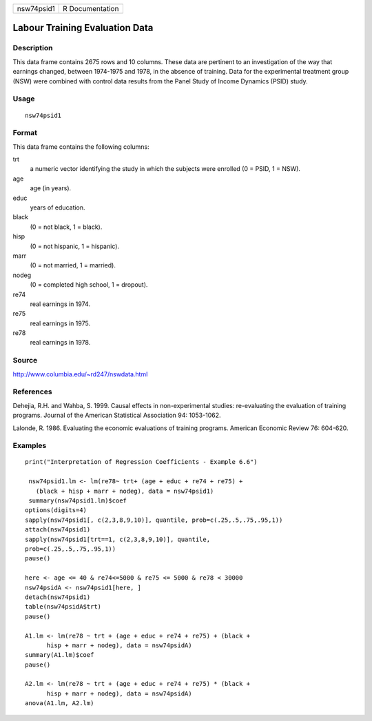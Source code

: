 +------------+-----------------+
| nsw74psid1 | R Documentation |
+------------+-----------------+

Labour Training Evaluation Data
-------------------------------

Description
~~~~~~~~~~~

This data frame contains 2675 rows and 10 columns. These data are
pertinent to an investigation of the way that earnings changed, between
1974-1975 and 1978, in the absence of training. Data for the
experimental treatment group (NSW) were combined with control data
results from the Panel Study of Income Dynamics (PSID) study.

Usage
~~~~~

::

    nsw74psid1

Format
~~~~~~

This data frame contains the following columns:

trt
    a numeric vector identifying the study in which the subjects were
    enrolled (0 = PSID, 1 = NSW).

age
    age (in years).

educ
    years of education.

black
    (0 = not black, 1 = black).

hisp
    (0 = not hispanic, 1 = hispanic).

marr
    (0 = not married, 1 = married).

nodeg
    (0 = completed high school, 1 = dropout).

re74
    real earnings in 1974.

re75
    real earnings in 1975.

re78
    real earnings in 1978.

Source
~~~~~~

http://www.columbia.edu/~rd247/nswdata.html

References
~~~~~~~~~~

Dehejia, R.H. and Wahba, S. 1999. Causal effects in non-experimental
studies: re-evaluating the evaluation of training programs. Journal of
the American Statistical Association 94: 1053-1062.

Lalonde, R. 1986. Evaluating the economic evaluations of training
programs. American Economic Review 76: 604-620.

Examples
~~~~~~~~

::

    print("Interpretation of Regression Coefficients - Example 6.6")

     nsw74psid1.lm <- lm(re78~ trt+ (age + educ + re74 + re75) +
       (black + hisp + marr + nodeg), data = nsw74psid1)
     summary(nsw74psid1.lm)$coef
    options(digits=4)
    sapply(nsw74psid1[, c(2,3,8,9,10)], quantile, prob=c(.25,.5,.75,.95,1))
    attach(nsw74psid1)
    sapply(nsw74psid1[trt==1, c(2,3,8,9,10)], quantile, 
    prob=c(.25,.5,.75,.95,1))
    pause()

    here <- age <= 40 & re74<=5000 & re75 <= 5000 & re78 < 30000 
    nsw74psidA <- nsw74psid1[here, ]
    detach(nsw74psid1)
    table(nsw74psidA$trt)
    pause()

    A1.lm <- lm(re78 ~ trt + (age + educ + re74 + re75) + (black +
          hisp + marr + nodeg), data = nsw74psidA)
    summary(A1.lm)$coef
    pause()

    A2.lm <- lm(re78 ~ trt + (age + educ + re74 + re75) * (black +   
          hisp + marr + nodeg), data = nsw74psidA)
    anova(A1.lm, A2.lm)

